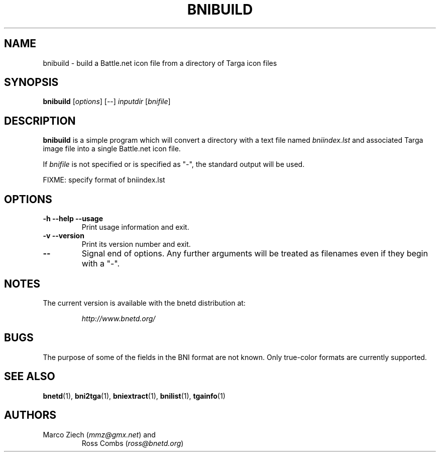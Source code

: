 .\"
.\" Copyright (C) 2000  Ross Combs (ross@bnetd.org)
.\" 
.\" This is free documentation; you can redistribute it and/or
.\" modify it under the terms of the GNU General Public License as
.\" published by the Free Software Foundation; either version 2 of
.\" the License, or (at your option) any later version.
.\"
.\" The GNU General Public License's references to "object code"
.\" and "executables" are to be interpreted as the output of any
.\" document formatting or typesetting system, including
.\" intermediate and printed output.
.\"
.\" This manual is distributed in the hope that it will be useful,
.\" but WITHOUT ANY WARRANTY; without even the implied warranty of
.\" MERCHANTABILITY or FITNESS FOR A PARTICULAR PURPOSE.  See the
.\" GNU General Public License for more details.
.\"
.\" You should have received a copy of the GNU General Public
.\" License along with this manual; if not, write to the Free
.\" Software Foundation, Inc., 59 Temple Place, Suite 330, Boston, MA 02111,
.\" USA.
.\"
.TH BNIBUILD 1 "6 November, 2000" "BNETD" "BNETD User's Manual"
.SH NAME
bnibuild \- build a Battle.net icon file from a directory of Targa icon files
.SH SYNOPSIS
.B bnibuild
[\fIoptions\fP]
[--]
\fIinputdir\fP
[\fIbnifile\fP]
.SH DESCRIPTION
.B bnibuild
is a simple program which will convert a directory with a text file named
.I bniindex.lst
and associated Targa image file into a single Battle.net icon file.
.LP
If
.I bnifile
is not specified or is specified as "-", the standard output will be used.
.LP
FIXME: specify format of bniindex.lst
.SH OPTIONS
.TP
.B \-h --help --usage
Print usage information and exit.
.TP
.B \-v --version
Print its version number and exit.
.TP
.B --
Signal end of options.  Any further arguments will be treated as filenames
even if they begin with a "-".
.SH NOTES
The current version is available with the bnetd distribution at:
.LP
.RS
.I http://www.bnetd.org/
.RE
.SH BUGS
The purpose of some of the fields in the BNI format are not known.  Only
true-color formats are currently supported.
.SH "SEE ALSO"
.BR bnetd (1),
.BR bni2tga (1),
.BR bniextract (1),
.BR bnilist (1),
.BR tgainfo (1)
.SH AUTHORS
.TP
Marco Ziech (\fImmz@gmx.net\fP) and
Ross Combs (\fIross@bnetd.org\fP)
